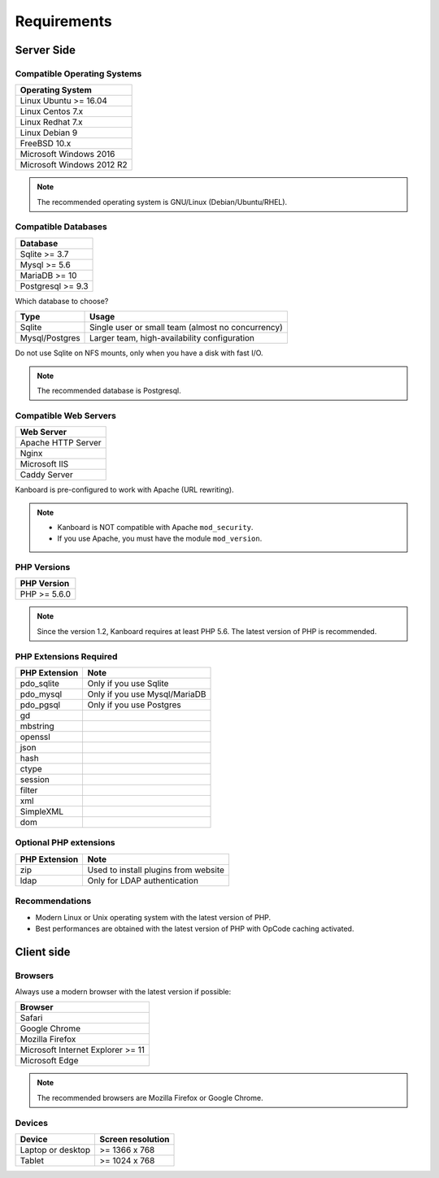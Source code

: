 Requirements
============

Server Side
-----------

Compatible Operating Systems
~~~~~~~~~~~~~~~~~~~~~~~~~~~~

+-------------------------------------+
| Operating System                    |
+=====================================+
| Linux Ubuntu >= 16.04               |
+-------------------------------------+
| Linux Centos 7.x                    |
+-------------------------------------+
| Linux Redhat 7.x                    |
+-------------------------------------+
| Linux Debian 9                      |
+-------------------------------------+
| FreeBSD 10.x                        |
+-------------------------------------+
| Microsoft Windows 2016              |
+-------------------------------------+
| Microsoft Windows 2012 R2           |
+-------------------------------------+

.. note:: The recommended operating system is GNU/Linux (Debian/Ubuntu/RHEL).

Compatible Databases
~~~~~~~~~~~~~~~~~~~~

+-------------------+
| Database          |
+===================+
| Sqlite >= 3.7     |
+-------------------+
| Mysql >= 5.6      |
+-------------------+
| MariaDB >= 10     |
+-------------------+
| Postgresql >= 9.3 |
+-------------------+

Which database to choose?

+----------------+---------------------------------------------------+
| Type           | Usage                                             |
+================+===================================================+
| Sqlite         | Single user or small team (almost no concurrency) |
+----------------+---------------------------------------------------+
| Mysql/Postgres | Larger team, high-availability configuration      |
+----------------+---------------------------------------------------+

Do not use Sqlite on NFS mounts, only when you have a disk with fast
I/O.

.. note:: The recommended database is Postgresql.

Compatible Web Servers
~~~~~~~~~~~~~~~~~~~~~~

+--------------------+
| Web Server         |
+====================+
| Apache HTTP Server |
+--------------------+
| Nginx              |
+--------------------+
| Microsoft IIS      |
+--------------------+
| Caddy Server       |
+--------------------+

Kanboard is pre-configured to work with Apache (URL rewriting).

.. note::

    -  Kanboard is NOT compatible with Apache ``mod_security``.
    -  If you use Apache, you must have the module ``mod_version``.

PHP Versions
~~~~~~~~~~~~

+--------------+
| PHP Version  |
+==============+
| PHP >= 5.6.0 |
+--------------+

.. note:: Since the version 1.2, Kanboard requires at least PHP 5.6. The latest version of PHP is recommended.

PHP Extensions Required
~~~~~~~~~~~~~~~~~~~~~~~

+---------------+-------------------------------+
| PHP Extension | Note                          |
+===============+===============================+
| pdo_sqlite    | Only if you use Sqlite        |
+---------------+-------------------------------+
| pdo_mysql     | Only if you use Mysql/MariaDB |
+---------------+-------------------------------+
| pdo_pgsql     | Only if you use Postgres      |
+---------------+-------------------------------+
| gd            |                               |
+---------------+-------------------------------+
| mbstring      |                               |
+---------------+-------------------------------+
| openssl       |                               |
+---------------+-------------------------------+
| json          |                               |
+---------------+-------------------------------+
| hash          |                               |
+---------------+-------------------------------+
| ctype         |                               |
+---------------+-------------------------------+
| session       |                               |
+---------------+-------------------------------+
| filter        |                               |
+---------------+-------------------------------+
| xml           |                               |
+---------------+-------------------------------+
| SimpleXML     |                               |
+---------------+-------------------------------+
| dom           |                               |
+---------------+-------------------------------+

Optional PHP extensions
~~~~~~~~~~~~~~~~~~~~~~~

+---------------+---------------------------------------+
| PHP Extension | Note                                  |
+===============+=======================================+
| zip           | Used to install plugins from website  |
+---------------+---------------------------------------+
| ldap          | Only for LDAP authentication          |
+---------------+---------------------------------------+

Recommendations
~~~~~~~~~~~~~~~

-  Modern Linux or Unix operating system with the latest version of PHP.
-  Best performances are obtained with the latest version of PHP with
   OpCode caching activated.

Client side
-----------

Browsers
~~~~~~~~

Always use a modern browser with the latest version if possible:

+-----------------------------------+
| Browser                           |
+===================================+
| Safari                            |
+-----------------------------------+
| Google Chrome                     |
+-----------------------------------+
| Mozilla Firefox                   |
+-----------------------------------+
| Microsoft Internet Explorer >= 11 |
+-----------------------------------+
| Microsoft Edge                    |
+-----------------------------------+

.. note:: The recommended browsers are Mozilla Firefox or Google Chrome.

Devices
~~~~~~~

+-------------------+-------------------+
| Device            | Screen resolution |
+===================+===================+
| Laptop or desktop | >= 1366 x 768     |
+-------------------+-------------------+
| Tablet            | >= 1024 x 768     |
+-------------------+-------------------+

